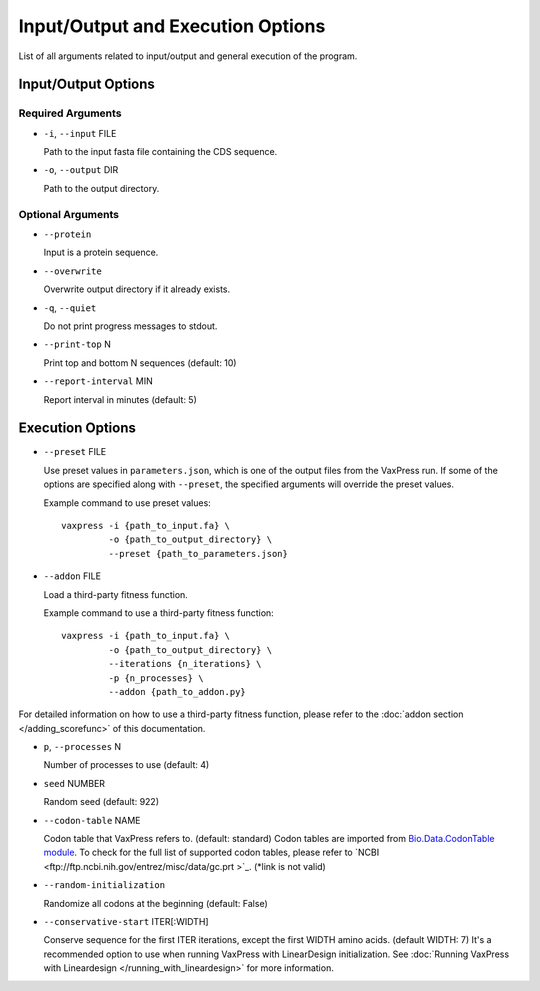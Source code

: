 Input/Output and Execution Options
*************************************

List of all arguments related to input/output and general execution of the program.

---------------------
Input/Output Options
---------------------

====================
Required Arguments
====================
- ``-i``, ``--input`` FILE

  Path to the input fasta file containing the CDS sequence.
- ``-o``, ``--output`` DIR

  Path to the output directory.

==========
Optional Arguments
==========
- ``--protein``

  Input is a protein sequence.
- ``--overwrite``
  
  Overwrite output directory if it already exists.
- ``-q``, ``--quiet``
  
  Do not print progress messages to stdout.
- ``--print-top`` N
  
  Print top and bottom N sequences (default: 10)
- ``--report-interval`` MIN
  
  Report interval in minutes (default: 5)

---------------------
Execution Options
---------------------
- ``--preset`` FILE
  
  Use preset values in ``parameters.json``, which is one of the output files from the VaxPress run. If some of the options are specified along with ``--preset``, the specified arguments will override the preset values.

  Example command to use preset values::

    vaxpress -i {path_to_input.fa} \
             -o {path_to_output_directory} \
             --preset {path_to_parameters.json}

- ``--addon`` FILE

  Load a third-party fitness function.

  Example command to use a third-party fitness function::

    vaxpress -i {path_to_input.fa} \
             -o {path_to_output_directory} \
             --iterations {n_iterations} \
             -p {n_processes} \
             --addon {path_to_addon.py}

For detailed information on how to use a third-party fitness function, please refer to the :doc:`addon section </adding_scorefunc>` of this documentation.

- ``p``, ``--processes`` N

  Number of processes to use (default: 4)


- ``seed`` NUMBER

  Random seed (default: 922)

- ``--codon-table`` NAME

  Codon table that VaxPress refers to. (default: standard)
  Codon tables are imported from `Bio.Data.CodonTable module <https://biopython.org/docs/1.75/api/Bio.Data.CodonTable.html>`_. To check for the full list of supported codon tables, please refer to `NCBI <ftp://ftp.ncbi.nih.gov/entrez/misc/data/gc.prt >`_. (*link is not valid)
  
- ``--random-initialization``

  Randomize all codons at the beginning (default: False)

.. _label_constart:
- ``--conservative-start`` ITER[:WIDTH]
  
  Conserve sequence for the first ITER iterations, except the first WIDTH amino acids. (default WIDTH: 7)
  It's a recommended option to use when running VaxPress with LinearDesign initialization. See :doc:`Running VaxPress with Lineardesign </running_with_lineardesign>` for more information.